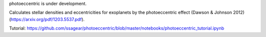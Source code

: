 photoeccentric is under development.

Calculates stellar densities and eccentricities for exoplanets by the photoeccentric effect (Dawson & Johnson 2012) (https://arxiv.org/pdf/1203.5537.pdf).

Tutorial: https://github.com/ssagear/photoeccentric/blob/master/notebooks/photoeccentric_tutorial.ipynb
